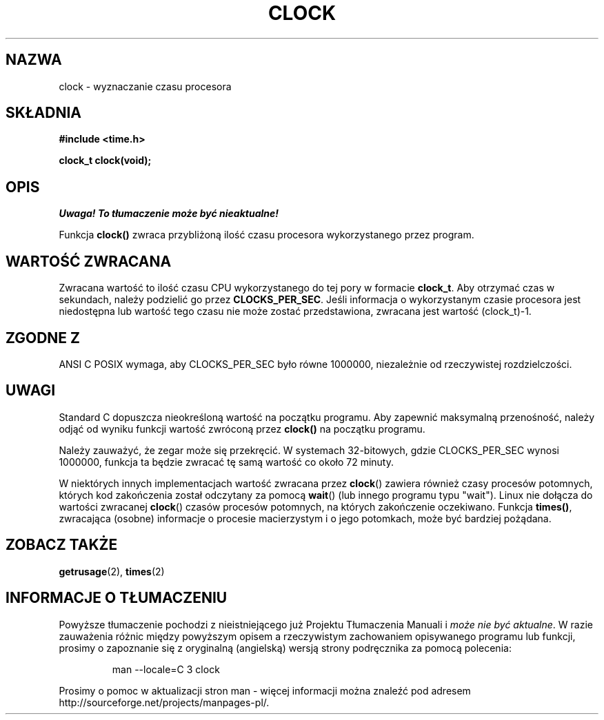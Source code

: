 .\" {PTM/AB/0.1/13-12-1998/"clock - wyznaczanie czasu procesora"}
.\" tłumaczenie Adam Byrtek (abyrtek@priv.onet.pl)
.\" Aktualizacja do man-pages 1.53 - A. Krzysztofowicz (ankry@mif.pg.gda.pl)
.\" ------------
.\" (c) 1993 by Thomas Koenig (ig25@rz.uni-karlsruhe.de)
.\"
.\" Permission is granted to make and distribute verbatim copies of this
.\" manual provided the copyright notice and this permission notice are
.\" preserved on all copies.
.\"
.\" Permission is granted to copy and distribute modified versions of this
.\" manual under the conditions for verbatim copying, provided that the
.\" entire resulting derived work is distributed under the terms of a
.\" permission notice identical to this one
.\" 
.\" Since the Linux kernel and libraries are constantly changing, this
.\" manual page may be incorrect or out-of-date.  The author(s) assume no
.\" responsibility for errors or omissions, or for damages resulting from
.\" the use of the information contained herein.  The author(s) may not
.\" have taken the same level of care in the production of this manual,
.\" which is licensed free of charge, as they might when working
.\" professionally.
.\" 
.\" Formatted or processed versions of this manual, if unaccompanied by
.\" the source, must acknowledge the copyright and authors of this work.
.\" License.
.\" Modified Sat Jul 24 21:27:01 1993 by Rik Faith (faith@cs.unc.edu)
.\" Modified 14 Jun 2002, Michael Kerrisk <mtk16@ext.canterbury.ac.nz>
.\" 	Added notes on differences from other Unices with respect to
.\"	waited-for children.
.\" ------------
.TH CLOCK 3 2002-06-14 "GNU" "Podręcznik programisty Linuksa"
.SH NAZWA
clock \- wyznaczanie czasu procesora
.SH SKŁADNIA
.nf
.B #include <time.h>
.sp
.B clock_t clock(void);
.fi
.SH OPIS
\fI Uwaga! To tłumaczenie może być nieaktualne!\fP
.PP
Funkcja
.B clock()
zwraca przybliżoną ilość czasu procesora wykorzystanego przez program.
.SH "WARTOŚĆ ZWRACANA"
Zwracana wartość to ilość czasu CPU wykorzystanego do tej pory w formacie
.BR clock_t .
Aby otrzymać czas w sekundach, należy podzielić go przez
.BR CLOCKS_PER_SEC .
Jeśli informacja o wykorzystanym czasie procesora jest niedostępna lub
wartość tego czasu nie może zostać przedstawiona, zwracana jest wartość
(clock_t)-1.
.SH "ZGODNE Z"
ANSI C
POSIX wymaga, aby CLOCKS_PER_SEC było równe 1000000, niezależnie
od rzeczywistej rozdzielczości.
.SH UWAGI
Standard C dopuszcza nieokreśloną wartość na początku programu. Aby zapewnić
maksymalną przenośność, należy odjąć od wyniku funkcji wartość zwróconą przez
.B clock()
na początku programu.
.PP
Należy zauważyć, że zegar może się przekręcić. W systemach 32-bitowych, gdzie
CLOCKS_PER_SEC wynosi 1000000, funkcja ta będzie zwracać tę samą wartość co
około 72 minuty.
.PP
W niektórych innych implementacjach wartość zwracana przez
.BR clock ()
zawiera również czasy procesów potomnych, których kod zakończenia został
odczytany za pomocą
.BR wait ()
(lub innego programu typu "wait").
Linux nie dołącza do wartości zwracanej
.BR clock ()
czasów procesów potomnych, na których zakończenie oczekiwano.
.\" I have seen this behaviour on Irix 6.3, and the OSF/1, HP/UX, and
.\" Solaris manual pages say that clock() also does this on those systems.
.\" POSIX 1003.1-2001 doesn't explicitly allow this, nor is there an
.\" explicit prohibition. -- MTK
Funkcja \fBtimes()\fP, zwracająca (osobne) informacje o procesie
macierzystym i o jego potomkach, może być bardziej pożądana.
.PP
.SH "ZOBACZ TAKŻE"
.BR getrusage (2),
.BR times (2)
.SH "INFORMACJE O TŁUMACZENIU"
Powyższe tłumaczenie pochodzi z nieistniejącego już Projektu Tłumaczenia Manuali i 
\fImoże nie być aktualne\fR. W razie zauważenia różnic między powyższym opisem
a rzeczywistym zachowaniem opisywanego programu lub funkcji, prosimy o zapoznanie 
się z oryginalną (angielską) wersją strony podręcznika za pomocą polecenia:
.IP
man \-\-locale=C 3 clock
.PP
Prosimy o pomoc w aktualizacji stron man \- więcej informacji można znaleźć pod
adresem http://sourceforge.net/projects/manpages\-pl/.

